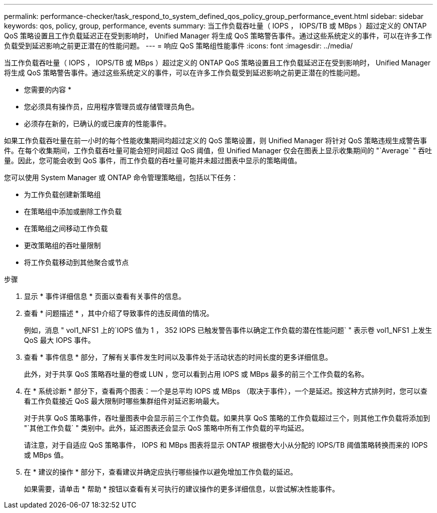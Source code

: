 ---
permalink: performance-checker/task_respond_to_system_defined_qos_policy_group_performance_event.html 
sidebar: sidebar 
keywords: qos, policy, group, performance, events 
summary: 当工作负载吞吐量（ IOPS ， IOPS/TB 或 MBps ）超过定义的 ONTAP QoS 策略设置且工作负载延迟正在受到影响时， Unified Manager 将生成 QoS 策略警告事件。通过这些系统定义的事件，可以在许多工作负载受到延迟影响之前更正潜在的性能问题。 
---
= 响应 QoS 策略组性能事件
:icons: font
:imagesdir: ../media/


[role="lead"]
当工作负载吞吐量（ IOPS ， IOPS/TB 或 MBps ）超过定义的 ONTAP QoS 策略设置且工作负载延迟正在受到影响时， Unified Manager 将生成 QoS 策略警告事件。通过这些系统定义的事件，可以在许多工作负载受到延迟影响之前更正潜在的性能问题。

* 您需要的内容 *

* 您必须具有操作员，应用程序管理员或存储管理员角色。
* 必须存在新的，已确认的或已废弃的性能事件。


如果工作负载吞吐量在前一小时的每个性能收集期间均超过定义的 QoS 策略设置，则 Unified Manager 将针对 QoS 策略违规生成警告事件。在每个收集期间，工作负载吞吐量可能会短时间超过 QoS 阈值，但 Unified Manager 仅会在图表上显示收集期间的 "`Average` " 吞吐量。因此，您可能会收到 QoS 事件，而工作负载的吞吐量可能并未超过图表中显示的策略阈值。

您可以使用 System Manager 或 ONTAP 命令管理策略组，包括以下任务：

* 为工作负载创建新策略组
* 在策略组中添加或删除工作负载
* 在策略组之间移动工作负载
* 更改策略组的吞吐量限制
* 将工作负载移动到其他聚合或节点


.步骤
. 显示 * 事件详细信息 * 页面以查看有关事件的信息。
. 查看 * 问题描述 * ，其中介绍了导致事件的违反阈值的情况。
+
例如，消息 " vol1_NFS1 上的`IOPS 值为 1 ， 352 IOPS 已触发警告事件以确定工作负载的潜在性能问题` " 表示卷 vol1_NFS1 上发生 QoS 最大 IOPS 事件。

. 查看 * 事件信息 * 部分，了解有关事件发生时间以及事件处于活动状态的时间长度的更多详细信息。
+
此外，对于共享 QoS 策略吞吐量的卷或 LUN ，您可以看到占用 IOPS 或 MBps 最多的前三个工作负载的名称。

. 在 * 系统诊断 * 部分下，查看两个图表：一个是总平均 IOPS 或 MBps （取决于事件），一个是延迟。按这种方式排列时，您可以查看工作负载接近 QoS 最大限制时哪些集群组件对延迟影响最大。
+
对于共享 QoS 策略事件，吞吐量图表中会显示前三个工作负载。如果共享 QoS 策略的工作负载超过三个，则其他工作负载将添加到 "`其他工作负载` " 类别中。此外，延迟图表还会显示 QoS 策略中所有工作负载的平均延迟。

+
请注意，对于自适应 QoS 策略事件， IOPS 和 MBps 图表将显示 ONTAP 根据卷大小从分配的 IOPS/TB 阈值策略转换而来的 IOPS 或 MBps 值。

. 在 * 建议的操作 * 部分下，查看建议并确定应执行哪些操作以避免增加工作负载的延迟。
+
如果需要，请单击 * 帮助 * 按钮以查看有关可执行的建议操作的更多详细信息，以尝试解决性能事件。


